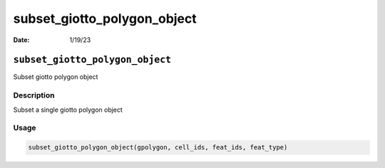 ============================
subset_giotto_polygon_object
============================

:Date: 1/19/23

``subset_giotto_polygon_object``
================================

Subset giotto polygon object

Description
-----------

Subset a single giotto polygon object

Usage
-----

.. code:: r

   subset_giotto_polygon_object(gpolygon, cell_ids, feat_ids, feat_type)
